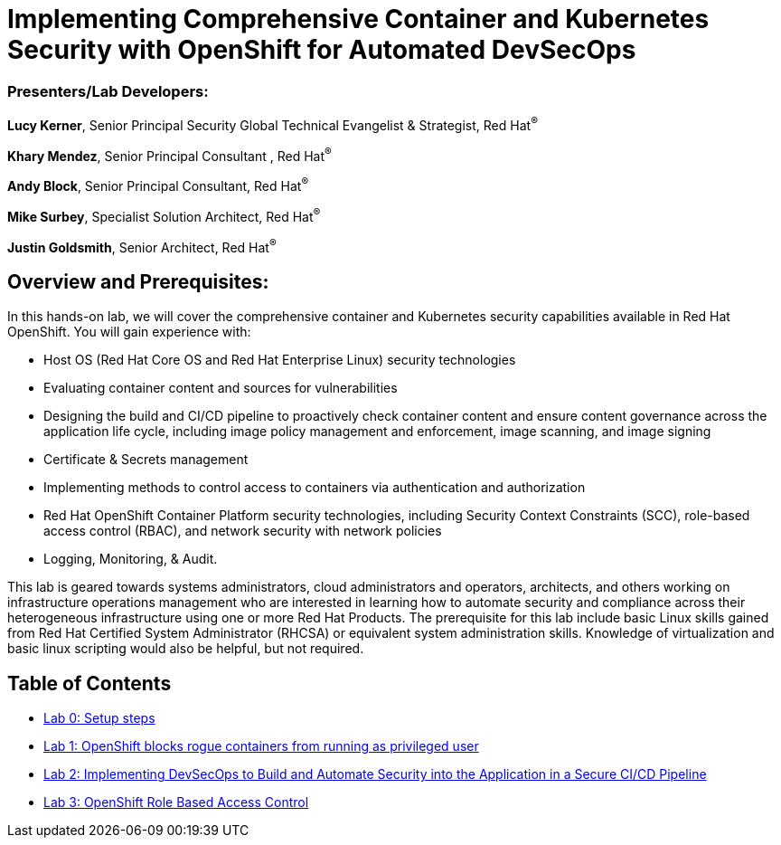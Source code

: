 = Implementing Comprehensive Container and Kubernetes Security with OpenShift for Automated DevSecOps

=== [.underline]#Presenters/Lab Developers#:
*Lucy Kerner*, Senior Principal Security Global Technical Evangelist & Strategist, Red Hat^(R)^

*Khary Mendez*, Senior Principal Consultant , Red Hat^(R)^

*Andy Block*, Senior Principal Consultant, Red Hat^(R)^

*Mike Surbey*, Specialist Solution Architect, Red Hat^(R)^

*Justin Goldsmith*, Senior Architect, Red Hat^(R)^


== Overview and Prerequisites:
In this hands-on lab, we will cover the comprehensive container and Kubernetes security capabilities available in Red Hat OpenShift. You will gain experience with:


* Host OS (Red Hat Core OS and Red Hat Enterprise Linux) security technologies
* Evaluating container content and sources for vulnerabilities
* Designing the build and CI/CD pipeline to proactively check container content and ensure content governance across the application life cycle, including image policy management and enforcement, image scanning, and image signing
* Certificate & Secrets management
* Implementing methods to control access to containers via authentication and authorization
* Red Hat OpenShift Container Platform security technologies, including Security Context Constraints (SCC), role-based access control (RBAC), and network security with network policies
* Logging, Monitoring, & Audit.


This lab is geared towards systems administrators, cloud administrators and operators, architects, and others working on infrastructure operations management who are interested in learning how to automate security and compliance across their heterogeneous infrastructure using one or more Red Hat Products.  The prerequisite for this lab include basic Linux skills gained from Red Hat Certified System Administrator (RHCSA) or equivalent system administration skills. Knowledge of virtualization and basic linux scripting would also be helpful, but not required.


== Table of Contents
* link:lab0-summit.adoc[Lab 0: Setup steps]
* link:lab1.adoc[Lab 1: OpenShift blocks rogue containers from running as privileged user]
* link:lab2.adoc[Lab 2: Implementing DevSecOps to Build and Automate Security into the Application in a Secure CI/CD Pipeline]
* link:lab3.adoc[Lab 3: OpenShift Role Based Access Control]
